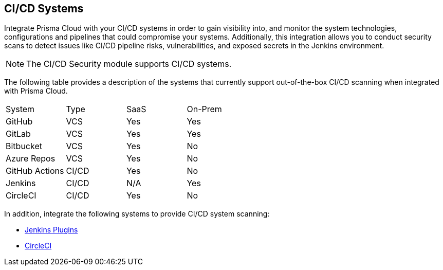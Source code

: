 == CI/CD Systems

Integrate Prisma Cloud with your CI/CD systems in order to gain visibility into, and monitor the system technologies, configurations and pipelines that could compromise your systems. Additionally, this integration allows you to conduct security scans to detect issues like CI/CD pipeline risks, vulnerabilities, and exposed secrets in the Jenkins environment.

NOTE: The CI/CD Security module supports CI/CD systems.

The following table provides a description of the systems that currently support out-of-the-box CI/CD scanning when integrated with Prisma Cloud.

[cols="1,1,1,1" frame=sides]
|===

|System |Type |SaaS |On-Prem

|GitHub
|VCS
|Yes 
|Yes

|GitLab
|VCS
|Yes 
|Yes


|Bitbucket
|VCS
|Yes 
|No


|Azure Repos
|VCS
|Yes 
|No


|GitHub Actions
|CI/CD
|Yes 
|No

 
|Jenkins
|CI/CD
|N/A
|Yes

|CircleCI
|CI/CD
|Yes
|No

|===

In addition, integrate the following systems to provide CI/CD system scanning: 

* xref:add-jenkins-cicd-system.adoc[Jenkins Plugins] 

* xref:add-circleci-cicd-system.adoc[CircleCI]